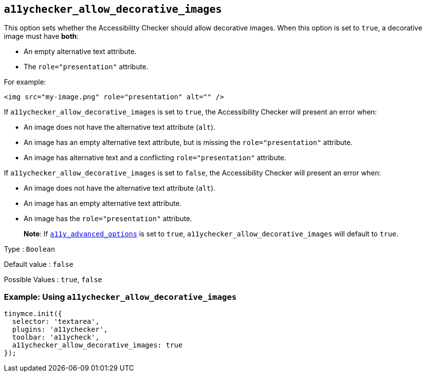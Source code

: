 [[a11ychecker_allow_decorative_images]]
== `+a11ychecker_allow_decorative_images+`

This option sets whether the Accessibility Checker should allow decorative images. When this option is set to `+true+`, a decorative image must have *both*:

* An empty alternative text attribute.
* The `+role="presentation"+` attribute.

For example:

[source,html]
----
<img src="my-image.png" role="presentation" alt="" />
----

If `+a11ychecker_allow_decorative_images+` is set to `+true+`, the Accessibility Checker will present an error when:

* An image does not have the alternative text attribute (`+alt+`).
* An image has an empty alternative text attribute, but is missing the `+role="presentation"+` attribute.
* An image has alternative text and a conflicting `+role="presentation"+` attribute.

If `+a11ychecker_allow_decorative_images+` is set to `+false+`, the Accessibility Checker will present an error when:

* An image does not have the alternative text attribute (`+alt+`).
* An image has an empty alternative text attribute.
* An image has the `+role="presentation"+` attribute.

____
*Note*: If xref:#a11y_advanced_options[`+a11y_advanced_options+`] is set to `+true+`, `+a11ychecker_allow_decorative_images+` will default to `+true+`.
____

Type : `+Boolean+`

Default value : `+false+`

Possible Values : `+true+`, `+false+`

=== Example: Using `+a11ychecker_allow_decorative_images+`

[source,js]
----
tinymce.init({
  selector: 'textarea',
  plugins: 'a11ychecker',
  toolbar: 'a11ycheck',
  a11ychecker_allow_decorative_images: true
});
----
